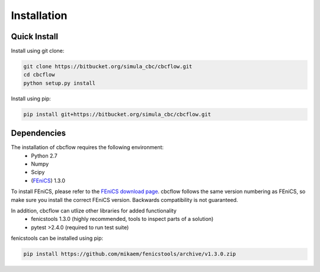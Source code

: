 
Installation
===========================

Quick Install
_________________________________

Install using git clone:

.. code-block:: bash

   git clone https://bitbucket.org/simula_cbc/cbcflow.git
   cd cbcflow
   python setup.py install
   
Install using pip:

.. code-block:: bash

   pip install git+https://bitbucket.org/simula_cbc/cbcflow.git


Dependencies
__________________________________

The installation of cbcflow requires the following environment:
    * Python 2.7
    * Numpy
    * Scipy
    * (`FEniCS <http://fenicsproject.org>`_) 1.3.0

To install FEniCS, please refer to the `FEniCS download page
<http://fenicsproject.org/download/>`_. cbcflow follows the same version numbering
as FEniCS, so make sure you install the correct FEniCS version. Backwards
compatibility is not guaranteed.

In addition, cbcflow can utlize other libraries for added functionality
   * fenicstools 1.3.0 (highly recommended, tools to inspect parts of a solution)
   * pytest >2.4.0 (required to run test suite)

fenicstools can be installed using pip:

.. code-block:: bash

   pip install https://github.com/mikaem/fenicstools/archive/v1.3.0.zip




